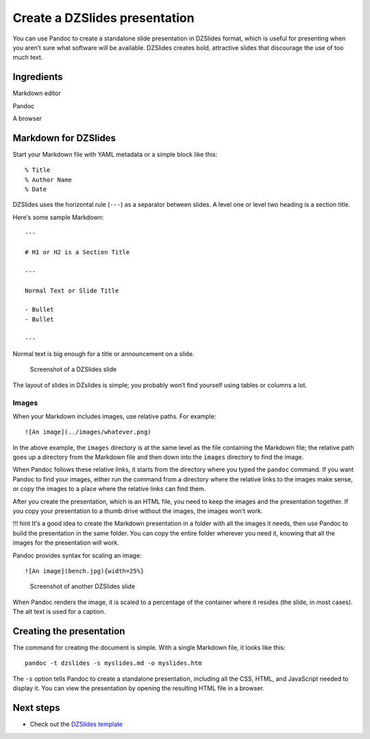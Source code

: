 Create a DZSlides presentation
==============================

You can use Pandoc to create a standalone slide presentation in DZSlides
format, which is useful for presenting when you aren’t sure what
software will be available. DZSlides creates bold, attractive slides
that discourage the use of too much text.

Ingredients
-----------

.. raw:: html

   <table>

.. raw:: html

   <tr>

.. raw:: html

   <td>

Markdown editor

.. raw:: html

   </td>

.. raw:: html

   </tr>

.. raw:: html

   <tr>

.. raw:: html

   <td>

Pandoc

.. raw:: html

   </td>

.. raw:: html

   </tr>

.. raw:: html

   <tr>

.. raw:: html

   <td>

A browser

.. raw:: html

   </td>

.. raw:: html

   </tr>

.. raw:: html

   </table>

Markdown for DZSlides
---------------------

Start your Markdown file with YAML metadata or a simple block like this:

::

   % Title
   % Author Name
   % Date

DZSlides uses the horizontal rule (``---``) as a separator between
slides. A level one or level two heading is a section title.

Here’s some sample Markdown:

::

   ---

   # H1 or H2 is a Section Title

   ---

   Normal Text or Slide Title

   - Bullet
   - Bullet

   ---

Normal text is big enough for a title or announcement on a slide.

.. figure:: ../../img/slides-dzslides.png
   :alt: Screenshot of a DZSlides slide

   Screenshot of a DZSlides slide

The layout of slides in DZslides is simple; you probably won’t find
yourself using tables or columns a lot.

Images
~~~~~~

When your Markdown includes images, use relative paths. For example:

::

   ![An image](../images/whatever.png)

In the above example, the ``images`` directory is at the same level as
the file containing the Markdown file; the relative path goes up a
directory from the Markdown file and then down into the ``images``
directory to find the image.

When Pandoc follows these relative links, it starts from the directory
where you typed the ``pandoc`` command. If you want Pandoc to find your
images, either run the command from a directory where the relative links
to the images make sense, or copy the images to a place where the
relative links can find them.

After you create the presentation, which is an HTML file, you need to
keep the images and the presentation together. If you copy your
presentation to a thumb drive without the images, the images won’t work.

!!! hint It’s a good idea to create the Markdown presentation in a
folder with all the images it needs, then use Pandoc to build the
presentation in the same folder. You can copy the entire folder wherever
you need it, knowing that all the images for the presentation will work.

Pandoc provides syntax for scaling an image:

::

   ![An image](bench.jpg){width=25%}



.. figure:: ../../img/slides-dzslides-images.png
   :alt: Screenshot of another DZSlides slide

   Screenshot of another DZSlides slide

When Pandoc renders the image, it is scaled to a percentage of the
container where it resides (the slide, in most cases). The alt text is
used for a caption.

Creating the presentation
-------------------------

The command for creating the document is simple. With a single Markdown
file, it looks like this:

::

   pandoc -t dzslides -s myslides.md -o myslides.htm

The ``-s`` option tells Pandoc to create a standalone presentation,
including all the CSS, HTML, and JavaScript needed to display it. You
can view the presentation by opening the resulting HTML file in a
browser.

Next steps
----------

-  Check out the `DZSlides
   template <../../resources/templates/#dzslides>`__
